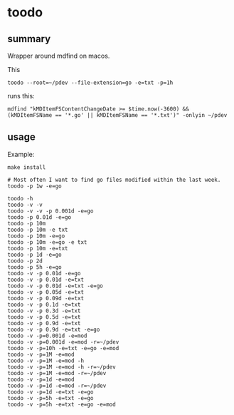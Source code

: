 * toodo

** summary

Wrapper around mdfind on macos.

This
#+begin_example
toodo --root=~/pdev --file-extension=go -e=txt -p=1h
#+end_example

runs this:
#+begin_example
mdfind "kMDItemFSContentChangeDate >= $time.now(-3600) && (kMDItemFSName == '*.go' || kMDItemFSName == '*.txt')" -onlyin ~/pdev
#+end_example

** usage

Example:
#+begin_example
make install

# Most often I want to find go files modified within the last week.
toodo -p 1w -e=go

toodo -h
toodo -v -v
toodo -v -v -p 0.001d -e=go
toodo -p 0.01d -e=go
toodo -p 10m
toodo -p 10m -e txt
toodo -p 10m -e=go
toodo -p 10m -e=go -e txt
toodo -p 10m -e=txt
toodo -p 1d -e=go
toodo -p 2d
toodo -p 5h -e=go
toodo -v -p 0.01d -e=go
toodo -v -p 0.01d -e=txt
toodo -v -p 0.01d -e=txt -e=go
toodo -v -p 0.05d -e=txt
toodo -v -p 0.09d -e=txt
toodo -v -p 0.1d -e=txt
toodo -v -p 0.3d -e=txt
toodo -v -p 0.5d -e=txt
toodo -v -p 0.9d -e=txt
toodo -v -p 0.9d -e=txt -e=go
toodo -v -p=0.001d -e=mod
toodo -v -p=0.001d -e=mod -r=~/pdev
toodo -v -p=10h -e=txt -e=go -e=mod
toodo -v -p=1M -e=mod
toodo -v -p=1M -e=mod -h
toodo -v -p=1M -e=mod -h -r=~/pdev
toodo -v -p=1M -e=mod -r=~/pdev
toodo -v -p=1d -e=mod
toodo -v -p=1d -e=mod -r=~/pdev
toodo -v -p=1d -e=txt -e=go
toodo -v -p=5h -e=txt -e=go
toodo -v -p=5h -e=txt -e=go -e=mod
#+end_example
